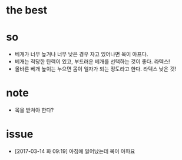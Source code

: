 * the best

* so

- 베개가 너무 높거나 너무 낮은 경우 자고 있어나면 목이 아프다.
- 베개는 적당한 탄력이 있고, 부드러운 베개를 선택하는 것이 좋다. 라텍스!
- 올바른 베개 높이는 누으면 몸이 일자가 되는 정도라고 한다. 라텍스 낮은 것!

* note

- 목을 받쳐야 한다?

* issue

- [2017-03-14 화 09:19] 아침에 일어났는데 목이 아파요
